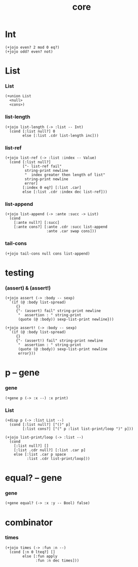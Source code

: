 #+html_head: <link rel="stylesheet" href="css/org-page.css"/>
#+property: tangle core.jo
#+title: core

* Int

  #+begin_src jojo
  (+jojo even? 2 mod 0 eq?)
  (+jojo odd? even? not)
  #+end_src

* List

*** List

    #+begin_src jojo
    (+union List
      <null>
      <cons>)
    #+end_src

*** list-length

    #+begin_src jojo
    (+jojo list-length (-> :list -- Int)
      (cond [:list null?] 0
            else [:list .cdr list-length inc]))
    #+end_src

*** list-ref

    #+begin_src jojo
    (+jojo list-ref (-> :list :index -- Value)
      (cond [:list null?]
            ["- list-ref fail"
             string-print newline
             "  index greater then length of list"
             string-print newline
             error]
            [:index 0 eq?] [:list .car]
            else [:list .cdr :index dec list-ref]))
    #+end_src

*** list-append

    #+begin_src jojo
    (+jojo list-append (-> :ante :succ -> List)
      (cond
        [:ante null?] [:succ]
        [:ante cons?] [:ante .cdr :succ list-append
                       :ante .car swap cons]))
    #+end_src

*** tail-cons

    #+begin_src jojo
    (+jojo tail-cons null cons list-append)
    #+end_src

* testing

*** (assert) & (assert!)

    #+begin_src jojo
    (+jojo assert (-> :body -- sexp)
      `(if (@ :body list-spread)
         {}
         {"- (assert) fail" string-print newline
          "  assertion : " string-print
          (quote (@ :body)) sexp-list-print newline}))

    (+jojo assert! (-> :body -- sexp)
      `(if (@ :body list-spread)
         {}
         {"- (assert!) fail" string-print newline
          "  assertion : " string-print
          (quote (@ :body)) sexp-list-print newline
          error}))
    #+end_src

* p -- gene

*** gene

    #+begin_src jojo
    (+gene p (-> :x --) :x print)
    #+end_src

*** List

    #+begin_src jojo
    (+disp p (-> :list List --)
      (cond [:list null?] ["()" p]
            [:list cons?] ["(" p :list list-print/loop ")" p]))

    (+jojo list-print/loop (-> :list --)
      (cond
        [:list null?] []
        [:list .cdr null?] [:list .car p]
        else [:list .car p space
              :list .cdr list-print/loop]))
    #+end_src

* equal? -- gene

*** gene

    #+begin_src jojo
    (+gene equal? (-> :x :y -- Bool) false)
    #+end_src

* combinator

*** times

    #+begin_src jojo
    (+jojo times (-> :fun :n --)
      (cond [:n 0 lteq?] []
            else [:fun apply
                  :fun :n dec times]))
    #+end_src
